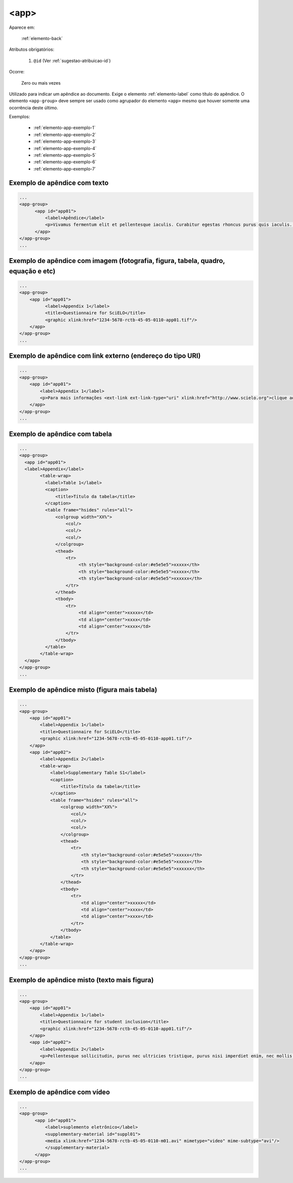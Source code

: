 .. _elemento-app:

<app>
=====

Aparece em:

  :ref:`elemento-back`

Atributos obrigatórios:

  1. ``@id`` (Ver :ref:`sugestao-atribuicao-id`)

Ocorre:

  Zero ou mais vezes

Utilizado para indicar um apêndice ao documento. Exige o elemento :ref:`elemento-label` como título do apêndice. O elemento ``<app-group>`` deve sempre ser usado como agrupador do elemento ``<app>`` mesmo que houver somente uma ocorrência deste último.

Exemplos:

  * :ref:`elemento-app-exemplo-1`
  * :ref:`elemento-app-exemplo-2`
  * :ref:`elemento-app-exemplo-3`
  * :ref:`elemento-app-exemplo-4`
  * :ref:`elemento-app-exemplo-5`
  * :ref:`elemento-app-exemplo-6`
  * :ref:`elemento-app-exemplo-7`


.. _elemento-app-exemplo-1:

Exemplo de apêndice com texto
-----------------------------

.. code-block:: xml

    ...
    <app-group>
          <app id="app01">
              <label>Apêndice</label>
              <p>Vivamus fermentum elit et pellentesque iaculis. Curabitur egestas rhoncus purus quis iaculis. Sed laoreet id leo eu tristique. Etiam hendrerit nibh in tincidunt mattis. Sed et volutpat nulla, eget semper tellus. Nullam imperdiet fringilla diam, nec mollis elit sagittis a. Nam euismod sagittis posuere.</p>
          </app>
    </app-group>
    ...

.. _elemento-app-exemplo-2:

Exemplo de apêndice com imagem (fotografia, figura, tabela, quadro, equação e etc)
----------------------------------------------------------------------------------

.. code-block:: xml

    ...
    <app-group>
        <app id="app01">
              <label>Appendix 1</label>
              <title>Questionnaire for SciELO</title>
              <graphic xlink:href="1234-5678-rctb-45-05-0110-app01.tif"/>
        </app>
    </app-group>
    ...


.. _elemento-app-exemplo-3:

Exemplo de apêndice com link externo (endereço do tipo URI)
-----------------------------------------------------------

.. code-block:: xml

    ...
    <app-group>
        <app id="app01">
            <label>Appendix 1</label>
            <p>Para mais informações <ext-link ext-link-type="uri" xlink:href="http://www.scielo.org">clique aqui</ext-link> para verificar o pdf.</p>
        </app>
    </app-group>
    ...


.. _elemento-app-exemplo-4:

Exemplo de apêndice com tabela
------------------------------

.. code-block:: xml

    ...
    <app-group>
      <app id="app01">
      <label>Appendix</label>
            <table-wrap>
              <label>Table 1</label>
              <caption>
                  <title>Título da tabela</title>
              </caption>
              <table frame="hsides" rules="all">
                  <colgroup width="XX%">
                      <col/>
                      <col/>
                      <col/>
                  </colgroup>
                  <thead>
                      <tr>
                           <th style="background-color:#e5e5e5">xxxxx</th>
                           <th style="background-color:#e5e5e5">xxxxx</th>
                           <th style="background-color:#e5e5e5">xxxxxx</th>
                      </tr>
                  </thead>
                  <tbody>
                      <tr>
                           <td align="center">xxxxx</td>
                           <td align="center">xxxx</td>
                           <td align="center">xxxx</td>
                      </tr>
                  </tbody>
              </table>
            </table-wrap>
      </app>
    </app-group>
    ...


.. _elemento-app-exemplo-5:

Exemplo de apêndice misto (figura mais tabela)
----------------------------------------------

.. code-block:: xml

    ...
    <app-group>
        <app id="app01">
            <label>Appendix 1</label>
            <title>Questionnaire for SciELO</title>
            <graphic xlink:href="1234-5678-rctb-45-05-0110-app01.tif"/>
        </app>
        <app id="app02">
            <label>Appendix 2</label>
            <table-wrap>
                <label>Supplementary Table S1</label>
                <caption>
                    <title>Título da tabela</title>
                </caption>
                <table frame="hsides" rules="all">
                    <colgroup width="XX%">
                        <col/>
                        <col/>
                        <col/>
                    </colgroup>
                    <thead>
                        <tr>
                            <th style="background-color:#e5e5e5">xxxxx</th>
                            <th style="background-color:#e5e5e5">xxxxx</th>
                            <th style="background-color:#e5e5e5">xxxxxx</th>
                        </tr>
                    </thead>
                    <tbody>
                        <tr>
                            <td align="center">xxxxx</td>
                            <td align="center">xxxx</td>
                            <td align="center">xxxx</td>
                        </tr>
                    </tbody>
                </table>
            </table-wrap>
        </app>
    </app-group>
    ...


.. _elemento-app-exemplo-6:

Exemplo de apêndice misto (texto mais figura)
---------------------------------------------

.. code-block:: xml

    ...
    <app-group>
        <app id="app01">
            <label>Appendix 1</label>
            <title>Questionnaire for student inclusion</title>
            <graphic xlink:href="1234-5678-rctb-45-05-0110-app01.tif"/>
        </app>
        <app id="app02">
            <label>Appendix 2</label>
            <p>Pellentesque sollicitudin, purus nec ultricies tristique, purus nisi imperdiet enim, nec mollis augue odio sit amet augue. Lorem ipsum dolor sit amet, consectetur adipiscing elit. Ut cursus ipsum non nisi faucibus suscipit. Cras ut venenatis tellus.</p>
        </app>
    </app-group>
    ...


.. _elemento-app-exemplo-7:

Exemplo de apêndice com vídeo
-----------------------------

.. code-block:: xml

    ...
    <app-group>
          <app id="app01">
              <label>suplemento eletrônico</label>
              <supplementary-material id="suppl01">
              <media xlink:href="1234-5678-rctb-45-05-0110-m01.avi" mimetype="video" mime-subtype="avi"/>
              </supplementary-material>
          </app>
    </app-group>
    ...


.. {"reviewed_on": "20160623", "by": "gandhalf_thewhite@hotmail.com"}
